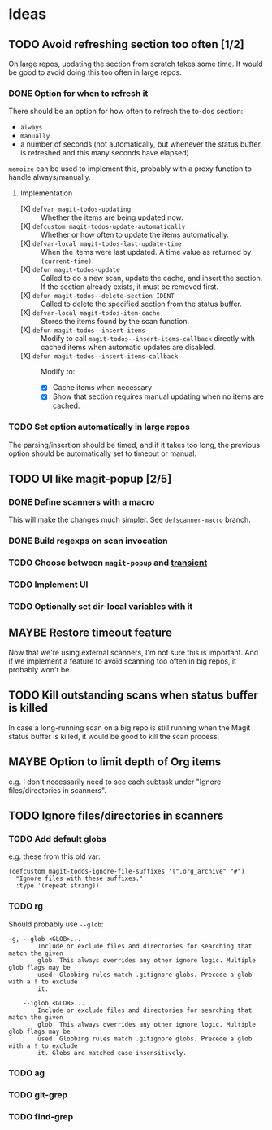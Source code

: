 #+PROPERTY: LOGGING nil

* Ideas

** TODO Avoid refreshing section too often [1/2]

On large repos, updating the section from scratch takes some time.  It would be good to avoid doing this too often in large repos.

*** DONE Option for when to refresh it

There should be an option for how often to refresh the to-dos section:

+  =always=
+  =manually=
+  a number of seconds (not automatically, but whenever the status buffer is refreshed and this many seconds have elapsed)

=memoize= can be used to implement this, probably with a proxy function to handle always/manually.

**** Implementation

+  [X] ~defvar magit-todos-updating~ :: Whether the items are being updated now.
+  [X] =defcustom magit-todos-update-automatically= :: Whether or how often to update the items automatically.
+  [X] ~defvar-local magit-todos-last-update-time~ :: When the items were last updated.  A time value as returned by ~(current-time)~.
+  [X] ~defun magit-todos-update~ :: Called to do a new scan, update the cache, and insert the section.  If the section already exists, it must be removed first.
+  [X] ~defun magit-todos--delete-section IDENT~ :: Called to delete the specified section from the status buffer.
+  [X] =defvar-local magit-todos-item-cache= :: Stores the items found by the scan function.
+  [X] =defun magit-todos--insert-items= :: Modify to call ~magit-todos--insert-items-callback~ directly with cached items when automatic updates are disabled.
+  [X] ~defun magit-todos--insert-items-callback~ :: Modify to:
     -  [X]  Cache items when necessary
     -  [X]  Show that section requires manual updating when no items are cached.

*** TODO Set option automatically in large repos

The parsing/insertion should be timed, and if it takes too long, the previous option should be automatically set to timeout or manual.

** TODO UI like magit-popup [2/5]

*** DONE Define scanners with a macro

This will make the changes much simpler.  See =defscanner-macro= branch. 

*** DONE Build regexps on scan invocation
*** TODO Choose between ~magit-popup~ and [[https://github.com/magit/transient][transient]]

*** TODO Implement UI

*** TODO Optionally set dir-local variables with it 

** MAYBE Restore timeout feature

Now that we're using external scanners, I'm not sure this is important.  And if we implement a feature to avoid scanning too often in big repos, it probably won't be.

** TODO Kill outstanding scans when status buffer is killed

In case a long-running scan on a big repo is still running when the Magit status buffer is killed, it would be good to kill the scan process.

** MAYBE Option to limit depth of Org items

e.g. I don't necessarily need to see each subtask under "Ignore files/directories in scanners".

** TODO Ignore files/directories in scanners

*** TODO Add default globs

e.g. these from this old var:

#+BEGIN_SRC elisp
  (defcustom magit-todos-ignore-file-suffixes '(".org_archive" "#")
    "Ignore files with these suffixes."
    :type '(repeat string))
#+END_SRC

*** TODO rg

Should probably use =--glob=:

#+BEGIN_EXAMPLE
    -g, --glob <GLOB>...                    
            Include or exclude files and directories for searching that match the given
            glob. This always overrides any other ignore logic. Multiple glob flags may be
            used. Globbing rules match .gitignore globs. Precede a glob with a ! to exclude
            it.

        --iglob <GLOB>...                   
            Include or exclude files and directories for searching that match the given
            glob. This always overrides any other ignore logic. Multiple glob flags may be
            used. Globbing rules match .gitignore globs. Precede a glob with a ! to exclude
            it. Globs are matched case insensitively.
#+END_EXAMPLE

*** TODO ag

*** TODO git-grep

*** TODO find-grep
